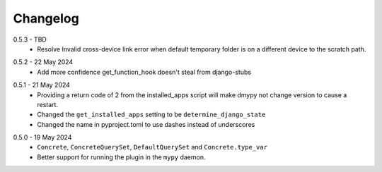 .. _changelog:

Changelog
---------

.. _release-0.5.3:

0.5.3 - TBD
    * Resolve Invalid cross-device link error when default temporary folder
      is on a different device to the scratch path.

.. _release-0.5.2:

0.5.2 - 22 May 2024
    * Add more confidence get_function_hook doesn't steal from django-stubs

.. _release-0.5.1:

0.5.1 - 21 May 2024
    * Providing a return code of 2 from the installed_apps script will make dmypy not
      change version to cause a restart.
    * Changed the ``get_installed_apps`` setting to be ``determine_django_state``
    * Changed the name in pyproject.toml to use dashes instead of underscores

.. _release-0.5.0:

0.5.0 - 19 May 2024
    * ``Concrete``, ``ConcreteQuerySet``, ``DefaultQuerySet`` and ``Concrete.type_var``
    * Better support for running the plugin in the ``mypy`` daemon.
